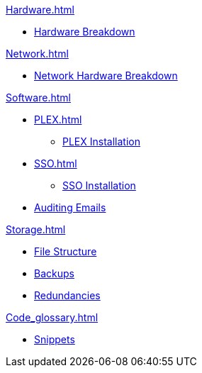 .xref:Hardware.adoc[]
** xref:Hardware_breakdown.adoc[Hardware Breakdown]

.xref:OS.adoc[]

.xref:Network.adoc[]
** xref:Network_hardware.adoc[Network Hardware Breakdown]

.xref:Software.adoc[]
** xref:PLEX.adoc[]
*** xref:PLEX_installation.adoc[PLEX Installation]
** xref:SSO.adoc[]
*** xref:SSO_installation.adoc[SSO Installation]
** xref:Auditing_emails.adoc[Auditing Emails]

.xref:Storage.adoc[]
** xref:File_structure.adoc[File Structure]
** xref:Backups.adoc[Backups]
** xref:Redundancies.adoc[Redundancies]

.xref:Code_glossary.adoc[]
** xref:Snippets.adoc[Snippets]

